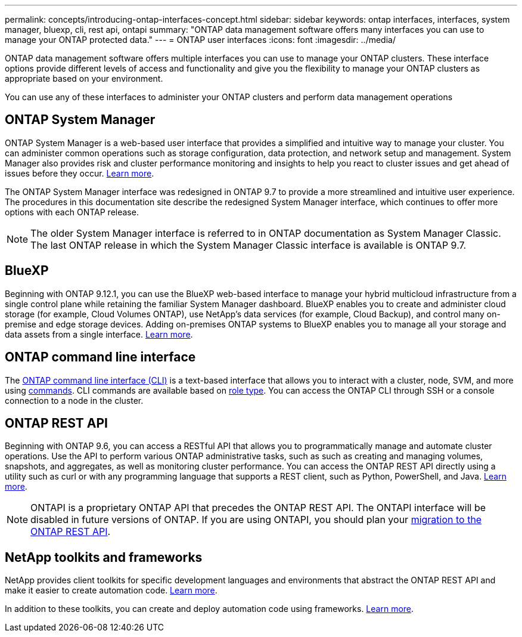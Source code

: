 ---
permalink: concepts/introducing-ontap-interfaces-concept.html
sidebar: sidebar
keywords: ontap interfaces, interfaces, system manager, bluexp, cli, rest api, ontapi
summary: "ONTAP data management software offers many interfaces you can use to manage your ONTAP protected data."
---
= ONTAP user interfaces
:icons: font
:imagesdir: ../media/

[.lead]
ONTAP data management software offers multiple interfaces you can use to manage your ONTAP clusters. These interface options provide different levels of access and functionality and give you the flexibility to manage your ONTAP clusters as appropriate based on your environment.

You can use any of these interfaces to administer your ONTAP clusters and perform data management operations

== ONTAP System Manager 
ONTAP System Manager is a web-based user interface that provides a simplified and intuitive way to manage your cluster. You can administer common operations such as storage configuration, data protection, and network setup and management. System Manager also provides risk and cluster performance monitoring and insights to help you react to cluster issues and get ahead of issues before they occur. link:../concept_administration_overview.html[Learn more].

The ONTAP System Manager interface was redesigned in ONTAP 9.7 to provide a more streamlined and intuitive user experience. The procedures in this documentation site describe the redesigned System Manager interface, which continues to offer more options with each ONTAP release.  

NOTE: The older System Manager interface is referred to in ONTAP documentation as System Manager Classic. The last ONTAP release in which the System Manager Classic interface is available is ONTAP 9.7.

== BlueXP
Beginning with ONTAP 9.12.1, you can use the BlueXP web-based interface to manage your hybrid multicloud infrastructure from a single control plane while retaining the familiar System Manager dashboard. BlueXP enables you to create and administer cloud storage (for example, Cloud Volumes ONTAP), use NetApp's data services (for example, Cloud Backup), and control many on-premise and edge storage devices. Adding on-premises ONTAP systems to BlueXP enables you to manage all your storage and data assets from a single interface. https://docs.netapp.com/us-en/bluexp-family/[Learn more^].

== ONTAP command line interface

The link:../system-admin/index.html[ONTAP command line interface (CLI)] is a text-based interface that allows you to interact with a cluster, node, SVM, and more using link:../concepts/manual-pages.html[commands]. CLI commands are available based on link:../system-admin/cluster-svm-administrators-concept.html[role type]. You can access the ONTAP CLI through SSH or a console connection to a node in the cluster.

== ONTAP REST API 
Beginning with ONTAP 9.6, you can access a RESTful API that allows you to programmatically manage and automate cluster operations. Use the API to perform various ONTAP administrative tasks, such as such as creating and managing volumes, snapshots, and aggregates, as well as monitoring cluster performance. You can access the ONTAP REST API directly using a utility such as curl or with any programming language that supports a REST client, such as Python, PowerShell, and Java. https://docs.netapp.com/us-en/ontap-automation/get-started/ontap_automation_options.html[Learn more^].

NOTE: ONTAPI is a proprietary ONTAP API that precedes the ONTAP REST API. The ONTAPI interface will be disabled in future versions of ONTAP. If you are using ONTAPI, you should plan your https://docs.netapp.com/us-en/ontap-automation/migrate/ontapi_disablement.html[migration to the ONTAP REST API^].


== NetApp toolkits and frameworks
NetApp provides client toolkits for specific development languages and environments that abstract the ONTAP REST API and make it easier to create automation code.
https://docs.netapp.com/us-en/ontap-automation/get-started/ontap_automation_options.html#client-software-toolkits[Learn more^].

In addition to these toolkits, you can create and deploy automation code using frameworks. https://docs.netapp.com/us-en/ontap-automation/get-started/ontap_automation_options.html#automation-frameworks[Learn more^].

// 2024 Feb to June, Jira 1328
